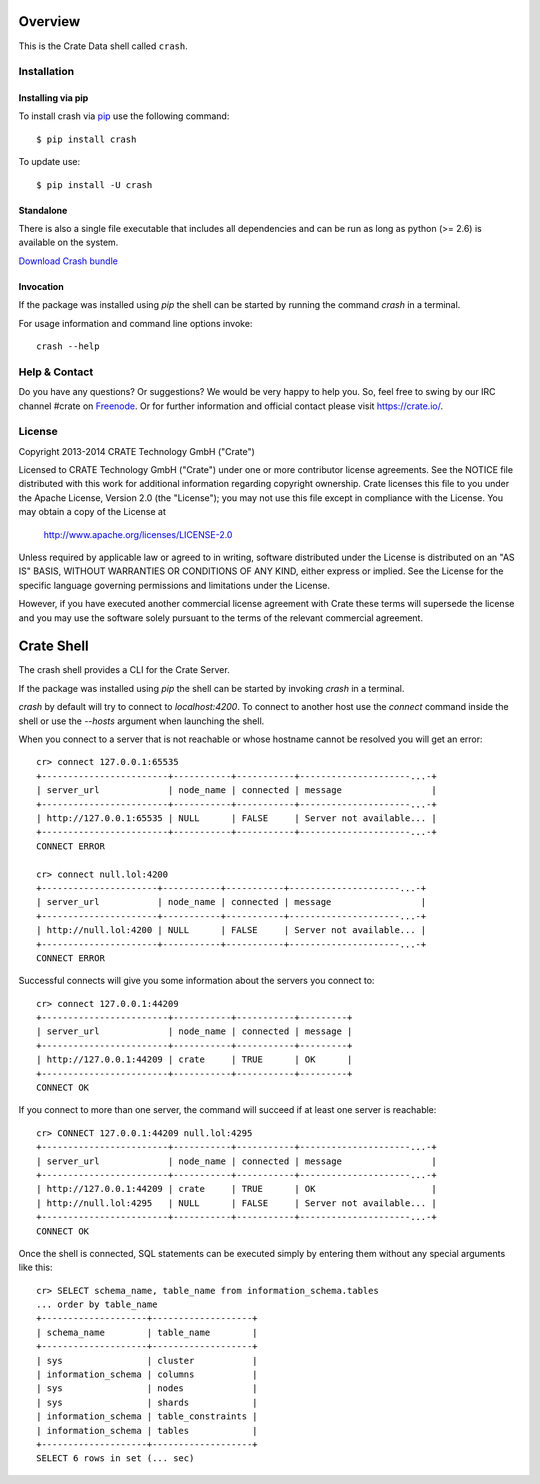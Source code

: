 .. image:: https://cdn.crate.io/web/1.0.0/img/logo-solid.png
   :width: 155px
   :height: 45px
   :alt: Crate
   :target: https://crate.io

.. image:: https://travis-ci.org/crate/crash.svg?branch=master
        :target: https://travis-ci.org/crate/crash
        :alt: Test

.. image:: https://badge.fury.io/py/crash.png
    :target: http://badge.fury.io/py/crash
    :alt: Version

.. image:: https://pypip.in/download/crash/badge.png
    :target: https://pypi.python.org/pypi/crash/
    :alt: Downloads

========
Overview
========

This is the Crate Data shell called ``crash``.

Installation
============

Installing via pip
------------------

To install crash via `pip <https://pypi.python.org/pypi/pip>`_ use
the following command::

    $ pip install crash

To update use::

    $ pip install -U crash

Standalone
----------

There is also a single file executable that includes all dependencies and can
be run as long as python (>= 2.6) is available on the system.

`Download Crash bundle
<https://cdn.crate.io/downloads/releases/crash_standalone_latest>`_

Invocation
----------

If the package was installed using `pip` the shell can be started by
running the command `crash` in a terminal.

For usage information and command line options invoke::

    crash --help

Help & Contact
==============

Do you have any questions? Or suggestions? We would be very happy
to help you. So, feel free to swing by our IRC channel #crate on Freenode_.
Or for further information and official contact please
visit `https://crate.io/ <https://crate.io/>`_.

.. _Freenode: http://freenode.net

License
=======

Copyright 2013-2014 CRATE Technology GmbH ("Crate")

Licensed to CRATE Technology GmbH ("Crate") under one or more contributor
license agreements.  See the NOTICE file distributed with this work for
additional information regarding copyright ownership.  Crate licenses
this file to you under the Apache License, Version 2.0 (the "License");
you may not use this file except in compliance with the License.  You may
obtain a copy of the License at

  http://www.apache.org/licenses/LICENSE-2.0

Unless required by applicable law or agreed to in writing, software
distributed under the License is distributed on an "AS IS" BASIS, WITHOUT
WARRANTIES OR CONDITIONS OF ANY KIND, either express or implied.  See the
License for the specific language governing permissions and limitations
under the License.

However, if you have executed another commercial license agreement
with Crate these terms will supersede the license and you may use the
software solely pursuant to the terms of the relevant commercial agreement.

===========
Crate Shell
===========

The crash shell provides a CLI for the Crate Server.

If the package was installed using `pip` the shell can be started by
invoking `crash` in a terminal.

`crash` by default will try to connect to `localhost:4200`. To connect to
another host use the `connect` command inside the shell or use the `--hosts`
argument when launching the shell.

When you connect to a server that is not reachable or whose hostname cannot be resolved
you will get an error::

    cr> connect 127.0.0.1:65535
    +------------------------+-----------+-----------+---------------------...-+
    | server_url             | node_name | connected | message                 |
    +------------------------+-----------+-----------+---------------------...-+
    | http://127.0.0.1:65535 | NULL      | FALSE     | Server not available... |
    +------------------------+-----------+-----------+---------------------...-+
    CONNECT ERROR

    cr> connect null.lol:4200
    +----------------------+-----------+-----------+---------------------...-+
    | server_url           | node_name | connected | message                 |
    +----------------------+-----------+-----------+---------------------...-+
    | http://null.lol:4200 | NULL      | FALSE     | Server not available... |
    +----------------------+-----------+-----------+---------------------...-+
    CONNECT ERROR


Successful connects will give you some information about the servers you connect to::

    cr> connect 127.0.0.1:44209
    +------------------------+-----------+-----------+---------+
    | server_url             | node_name | connected | message |
    +------------------------+-----------+-----------+---------+
    | http://127.0.0.1:44209 | crate     | TRUE      | OK      |
    +------------------------+-----------+-----------+---------+
    CONNECT OK

If you connect to more than one server, the command will succeed
if at least one server is reachable::

    cr> CONNECT 127.0.0.1:44209 null.lol:4295
    +------------------------+-----------+-----------+---------------------...-+
    | server_url             | node_name | connected | message                 |
    +------------------------+-----------+-----------+---------------------...-+
    | http://127.0.0.1:44209 | crate     | TRUE      | OK                      |
    | http://null.lol:4295   | NULL      | FALSE     | Server not available... |
    +------------------------+-----------+-----------+---------------------...-+
    CONNECT OK

Once the shell is connected, SQL statements can be executed simply by entering
them without any special arguments like this::

    cr> SELECT schema_name, table_name from information_schema.tables
    ... order by table_name
    +--------------------+-------------------+
    | schema_name        | table_name        |
    +--------------------+-------------------+
    | sys                | cluster           |
    | information_schema | columns           |
    | sys                | nodes             |
    | sys                | shards            |
    | information_schema | table_constraints |
    | information_schema | tables            |
    +--------------------+-------------------+
    SELECT 6 rows in set (... sec)


